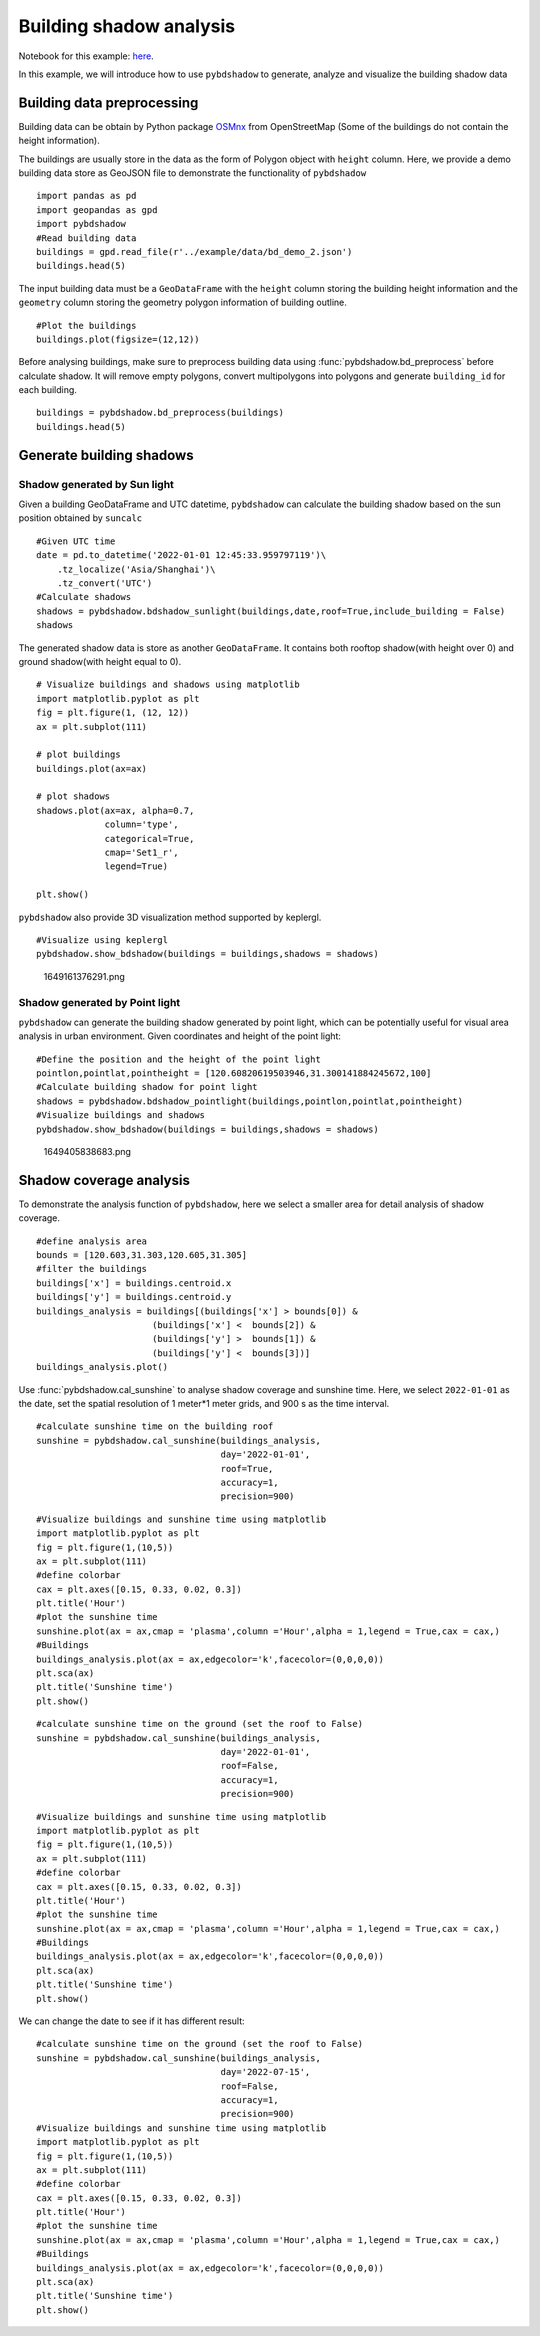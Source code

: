 Building shadow analysis
==============================

Notebook for this example: `here <https://github.com/ni1o1/pybdshadow/blob/main/example/Example1-building_shadow_analysis.ipynb>`__.

In this example, we will introduce how to use ``pybdshadow`` to
generate, analyze and visualize the building shadow data



Building data preprocessing
-----------------------------

Building data can be obtain by Python package
`OSMnx <https://osmnx.readthedocs.io/en/stable/>`__ from OpenStreetMap
(Some of the buildings do not contain the height information).

The buildings are usually store in the data as the form of Polygon
object with ``height`` column. Here, we provide a demo building data
store as GeoJSON file to demonstrate the functionality of ``pybdshadow``

::

    import pandas as pd
    import geopandas as gpd
    import pybdshadow
    #Read building data
    buildings = gpd.read_file(r'../example/data/bd_demo_2.json')
    buildings.head(5)




.. raw:: html

    <div>
    <style scoped>
        .dataframe tbody tr th:only-of-type {
            vertical-align: middle;
        }
    
        .dataframe tbody tr th {
            vertical-align: top;
        }
    
        .dataframe thead th {
            text-align: right;
        }
    </style>
    <table border="1" class="dataframe">
      <thead>
        <tr style="text-align: right;">
          <th></th>
          <th>Id</th>
          <th>Floor</th>
          <th>height</th>
          <th>x</th>
          <th>y</th>
          <th>geometry</th>
        </tr>
      </thead>
      <tbody>
        <tr>
          <th>0</th>
          <td>0</td>
          <td>2</td>
          <td>6.0</td>
          <td>120.597313</td>
          <td>31.309152</td>
          <td>POLYGON ((120.59739 31.30921, 120.59740 31.309...</td>
        </tr>
        <tr>
          <th>1</th>
          <td>0</td>
          <td>2</td>
          <td>6.0</td>
          <td>120.597276</td>
          <td>31.309312</td>
          <td>POLYGON ((120.59737 31.30938, 120.59738 31.309...</td>
        </tr>
        <tr>
          <th>2</th>
          <td>0</td>
          <td>2</td>
          <td>6.0</td>
          <td>120.597313</td>
          <td>31.308982</td>
          <td>POLYGON ((120.59741 31.30905, 120.59742 31.308...</td>
        </tr>
        <tr>
          <th>3</th>
          <td>0</td>
          <td>2</td>
          <td>6.0</td>
          <td>120.597272</td>
          <td>31.309489</td>
          <td>POLYGON ((120.59735 31.30955, 120.59736 31.309...</td>
        </tr>
        <tr>
          <th>4</th>
          <td>0</td>
          <td>2</td>
          <td>6.0</td>
          <td>120.597128</td>
          <td>31.309778</td>
          <td>POLYGON ((120.59729 31.30986, 120.59730 31.309...</td>
        </tr>
      </tbody>
    </table>
    </div>



The input building data must be a ``GeoDataFrame`` with the ``height``
column storing the building height information and the ``geometry``
column storing the geometry polygon information of building outline.

::

    #Plot the buildings
    buildings.plot(figsize=(12,12))



.. image:: output_6_1.png


Before analysing buildings, make sure to preprocess building data using
:func:`pybdshadow.bd_preprocess` before calculate shadow. It will remove
empty polygons, convert multipolygons into polygons and generate
``building_id`` for each building.

::

    buildings = pybdshadow.bd_preprocess(buildings)
    buildings.head(5)




.. raw:: html

    <div>
    <style scoped>
        .dataframe tbody tr th:only-of-type {
            vertical-align: middle;
        }
    
        .dataframe tbody tr th {
            vertical-align: top;
        }
    
        .dataframe thead th {
            text-align: right;
        }
    </style>
    <table border="1" class="dataframe">
      <thead>
        <tr style="text-align: right;">
          <th></th>
          <th>geometry</th>
          <th>Id</th>
          <th>Floor</th>
          <th>height</th>
          <th>x</th>
          <th>y</th>
          <th>building_id</th>
        </tr>
      </thead>
      <tbody>
        <tr>
          <th>0</th>
          <td>POLYGON ((120.60496 31.29717, 120.60521 31.297...</td>
          <td>0</td>
          <td>2</td>
          <td>6.0</td>
          <td>120.604951</td>
          <td>31.297207</td>
          <td>0</td>
        </tr>
        <tr>
          <th>1</th>
          <td>POLYGON ((120.60494 31.29728, 120.60496 31.297...</td>
          <td>0</td>
          <td>2</td>
          <td>6.0</td>
          <td>120.604951</td>
          <td>31.297207</td>
          <td>1</td>
        </tr>
        <tr>
          <th>0</th>
          <td>POLYGON ((120.59739 31.30921, 120.59740 31.309...</td>
          <td>0</td>
          <td>2</td>
          <td>6.0</td>
          <td>120.597313</td>
          <td>31.309152</td>
          <td>2</td>
        </tr>
        <tr>
          <th>1</th>
          <td>POLYGON ((120.59737 31.30938, 120.59738 31.309...</td>
          <td>0</td>
          <td>2</td>
          <td>6.0</td>
          <td>120.597276</td>
          <td>31.309312</td>
          <td>3</td>
        </tr>
        <tr>
          <th>2</th>
          <td>POLYGON ((120.59741 31.30905, 120.59742 31.308...</td>
          <td>0</td>
          <td>2</td>
          <td>6.0</td>
          <td>120.597313</td>
          <td>31.308982</td>
          <td>4</td>
        </tr>
      </tbody>
    </table>
    </div>



Generate building shadows
-----------------------------

Shadow generated by Sun light
~~~~~~~~~~~~~~~~~~~~~~~~~~~~~~~~~

Given a building GeoDataFrame and UTC datetime, ``pybdshadow`` can
calculate the building shadow based on the sun position obtained by
``suncalc``

::

    #Given UTC time
    date = pd.to_datetime('2022-01-01 12:45:33.959797119')\
        .tz_localize('Asia/Shanghai')\
        .tz_convert('UTC')
    #Calculate shadows
    shadows = pybdshadow.bdshadow_sunlight(buildings,date,roof=True,include_building = False)
    shadows




.. raw:: html

    <div>
    <style scoped>
        .dataframe tbody tr th:only-of-type {
            vertical-align: middle;
        }
    
        .dataframe tbody tr th {
            vertical-align: top;
        }
    
        .dataframe thead th {
            text-align: right;
        }
    </style>
    <table border="1" class="dataframe">
      <thead>
        <tr style="text-align: right;">
          <th></th>
          <th>height</th>
          <th>building_id</th>
          <th>geometry</th>
          <th>type</th>
        </tr>
      </thead>
      <tbody>
        <tr>
          <th>0</th>
          <td>6.0</td>
          <td>186</td>
          <td>POLYGON ((120.60080 31.30858, 120.60080 31.308...</td>
          <td>roof</td>
        </tr>
        <tr>
          <th>1</th>
          <td>6.0</td>
          <td>524</td>
          <td>POLYGON EMPTY</td>
          <td>roof</td>
        </tr>
        <tr>
          <th>2</th>
          <td>6.0</td>
          <td>1009</td>
          <td>POLYGON ((120.60394 31.30111, 120.60394 31.301...</td>
          <td>roof</td>
        </tr>
        <tr>
          <th>3</th>
          <td>6.0</td>
          <td>2229</td>
          <td>MULTIPOLYGON (((120.61384 31.29957, 120.61384 ...</td>
          <td>roof</td>
        </tr>
        <tr>
          <th>4</th>
          <td>6.0</td>
          <td>2297</td>
          <td>POLYGON ((120.61328 31.29770, 120.61330 31.297...</td>
          <td>roof</td>
        </tr>
        <tr>
          <th>...</th>
          <td>...</td>
          <td>...</td>
          <td>...</td>
          <td>...</td>
        </tr>
        <tr>
          <th>3072</th>
          <td>0.0</td>
          <td>3072</td>
          <td>POLYGON ((120.61484 31.29058, 120.61484 31.290...</td>
          <td>ground</td>
        </tr>
        <tr>
          <th>3073</th>
          <td>0.0</td>
          <td>3073</td>
          <td>POLYGON ((120.61532 31.29039, 120.61532 31.290...</td>
          <td>ground</td>
        </tr>
        <tr>
          <th>3074</th>
          <td>0.0</td>
          <td>3074</td>
          <td>MULTIPOLYGON (((120.61499 31.29096, 120.61499 ...</td>
          <td>ground</td>
        </tr>
        <tr>
          <th>3075</th>
          <td>0.0</td>
          <td>3075</td>
          <td>POLYGON ((120.61472 31.29091, 120.61472 31.290...</td>
          <td>ground</td>
        </tr>
        <tr>
          <th>3076</th>
          <td>0.0</td>
          <td>3076</td>
          <td>POLYGON ((120.61491 31.29122, 120.61491 31.291...</td>
          <td>ground</td>
        </tr>
      </tbody>
    </table>
    <p>3374 rows × 4 columns</p>
    </div>



The generated shadow data is store as another ``GeoDataFrame``. It
contains both rooftop shadow(with height over 0) and ground shadow(with
height equal to 0).

::

    # Visualize buildings and shadows using matplotlib
    import matplotlib.pyplot as plt
    fig = plt.figure(1, (12, 12))
    ax = plt.subplot(111)
    
    # plot buildings
    buildings.plot(ax=ax)
    
    # plot shadows
    shadows.plot(ax=ax, alpha=0.7,
                 column='type',
                 categorical=True,
                 cmap='Set1_r',
                 legend=True)
    
    plt.show()




.. image:: output_14_0.png


``pybdshadow`` also provide 3D visualization method supported by
keplergl.

::

    #Visualize using keplergl
    pybdshadow.show_bdshadow(buildings = buildings,shadows = shadows)


.. figure:: https://github.com/ni1o1/pybdshadow/raw/main/image/README/1649161376291_1.png
   :alt: 1649161376291.png

   1649161376291.png

Shadow generated by Point light
~~~~~~~~~~~~~~~~~~~~~~~~~~~~~~~~~

``pybdshadow`` can generate the building shadow generated by point
light, which can be potentially useful for visual area analysis in urban
environment. Given coordinates and height of the point light:

::

    #Define the position and the height of the point light
    pointlon,pointlat,pointheight = [120.60820619503946,31.300141884245672,100]
    #Calculate building shadow for point light
    shadows = pybdshadow.bdshadow_pointlight(buildings,pointlon,pointlat,pointheight)
    #Visualize buildings and shadows
    pybdshadow.show_bdshadow(buildings = buildings,shadows = shadows)


.. figure:: https://github.com/ni1o1/pybdshadow/raw/main/image/README/1649405838683_1.png
   :alt: 1649405838683.png

   1649405838683.png

Shadow coverage analysis
-----------------------------

To demonstrate the analysis function of ``pybdshadow``, here we select a
smaller area for detail analysis of shadow coverage.

::

    #define analysis area
    bounds = [120.603,31.303,120.605,31.305]
    #filter the buildings
    buildings['x'] = buildings.centroid.x
    buildings['y'] = buildings.centroid.y
    buildings_analysis = buildings[(buildings['x'] > bounds[0]) &
                          (buildings['x'] <  bounds[2]) &
                          (buildings['y'] >  bounds[1]) &
                          (buildings['y'] <  bounds[3])]
    buildings_analysis.plot()




.. image:: output_24_1.png


Use :func:`pybdshadow.cal_sunshine` to analyse shadow coverage and sunshine
time. Here, we select ``2022-01-01`` as the date, set the spatial
resolution of 1 meter*1 meter grids, and 900 s as the time interval.

::

    #calculate sunshine time on the building roof
    sunshine = pybdshadow.cal_sunshine(buildings_analysis,
                                       day='2022-01-01',
                                       roof=True,
                                       accuracy=1,
                                       precision=900)

::

    #Visualize buildings and sunshine time using matplotlib
    import matplotlib.pyplot as plt
    fig = plt.figure(1,(10,5))
    ax = plt.subplot(111)
    #define colorbar
    cax = plt.axes([0.15, 0.33, 0.02, 0.3])
    plt.title('Hour')
    #plot the sunshine time
    sunshine.plot(ax = ax,cmap = 'plasma',column ='Hour',alpha = 1,legend = True,cax = cax,)
    #Buildings
    buildings_analysis.plot(ax = ax,edgecolor='k',facecolor=(0,0,0,0))
    plt.sca(ax)
    plt.title('Sunshine time')
    plt.show()



.. image:: output_27_0.png


::

    #calculate sunshine time on the ground (set the roof to False)
    sunshine = pybdshadow.cal_sunshine(buildings_analysis,
                                       day='2022-01-01',
                                       roof=False,
                                       accuracy=1,
                                       precision=900)

::

    #Visualize buildings and sunshine time using matplotlib
    import matplotlib.pyplot as plt
    fig = plt.figure(1,(10,5))
    ax = plt.subplot(111)
    #define colorbar
    cax = plt.axes([0.15, 0.33, 0.02, 0.3])
    plt.title('Hour')
    #plot the sunshine time
    sunshine.plot(ax = ax,cmap = 'plasma',column ='Hour',alpha = 1,legend = True,cax = cax,)
    #Buildings
    buildings_analysis.plot(ax = ax,edgecolor='k',facecolor=(0,0,0,0))
    plt.sca(ax)
    plt.title('Sunshine time')
    plt.show()



.. image:: output_29_0.png


We can change the date to see if it has different result:

::

    #calculate sunshine time on the ground (set the roof to False)
    sunshine = pybdshadow.cal_sunshine(buildings_analysis,
                                       day='2022-07-15',
                                       roof=False,
                                       accuracy=1,
                                       precision=900)
    #Visualize buildings and sunshine time using matplotlib
    import matplotlib.pyplot as plt
    fig = plt.figure(1,(10,5))
    ax = plt.subplot(111)
    #define colorbar
    cax = plt.axes([0.15, 0.33, 0.02, 0.3])
    plt.title('Hour')
    #plot the sunshine time
    sunshine.plot(ax = ax,cmap = 'plasma',column ='Hour',alpha = 1,legend = True,cax = cax,)
    #Buildings
    buildings_analysis.plot(ax = ax,edgecolor='k',facecolor=(0,0,0,0))
    plt.sca(ax)
    plt.title('Sunshine time')
    plt.show()



.. image:: output_31_0.png

